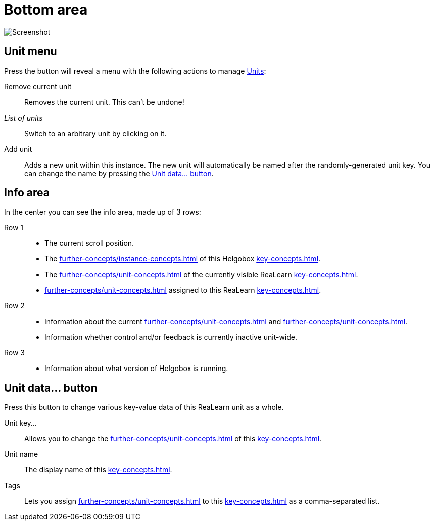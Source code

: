 
= Bottom area

image:realearn/screenshots/main-panel-bottom.png[Screenshot]

== Unit menu

Press the button will reveal a menu with the following actions to manage xref:key-concepts.adoc#unit[Units]:

Remove current unit:: Removes the current unit.
This can't be undone!
_List of units_:: Switch to an arbitrary unit by clicking on it.
Add unit:: Adds a new unit within this instance.
The new unit will automatically be named after the randomly-generated unit key.
You can change the name by pressing the <<set-unit-data-button>>.

== Info area

In the center you can see the info area, made up of 3 rows:

Row 1::
* The current scroll position.
* The xref:further-concepts/instance-concepts.adoc#instance-id[] of this Helgobox xref:key-concepts.adoc#instance[].
* The xref:further-concepts/unit-concepts.adoc#unit-key[] of the currently visible ReaLearn xref:key-concepts.adoc#unit[].
* xref:further-concepts/unit-concepts.adoc#unit-tag[] assigned to this ReaLearn xref:key-concepts.adoc#unit[].

Row 2::
* Information about the current xref:further-concepts/unit-concepts.adoc#unit-track[] and xref:further-concepts/unit-concepts.adoc#unit-fx[].
* Information whether control and/or feedback is currently inactive unit-wide.

Row 3::
* Information about what version of Helgobox is running.

[[set-unit-data-button]]
== Unit data… button

Press this button to change various key-value data of this ReaLearn unit as a whole.

Unit key…:: Allows you to change the xref:further-concepts/unit-concepts.adoc#unit-key[] of this xref:key-concepts.adoc#unit[].
Unit name:: The display name of this xref:key-concepts.adoc#unit[].
Tags:: Lets you assign xref:further-concepts/unit-concepts.adoc#unit-tag[] to this xref:key-concepts.adoc#unit[] as a comma-separated list.
